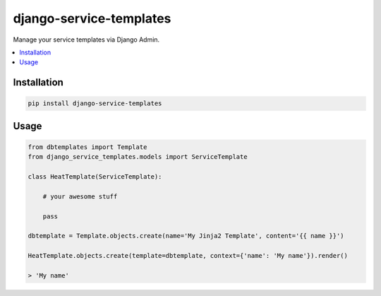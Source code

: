 
========================
django-service-templates
========================

Manage your service templates via Django Admin.

.. contents::
    :local:

Installation
------------

.. code-block:: bash

    pip install django-service-templates

Usage
-----

.. code-block:: bash

    from dbtemplates import Template
    from django_service_templates.models import ServiceTemplate

    class HeatTemplate(ServiceTemplate):

        # your awesome stuff

        pass

    dbtemplate = Template.objects.create(name='My Jinja2 Template', content='{{ name }}')

    HeatTemplate.objects.create(template=dbtemplate, context={'name': 'My name'}).render()

    > 'My name'
